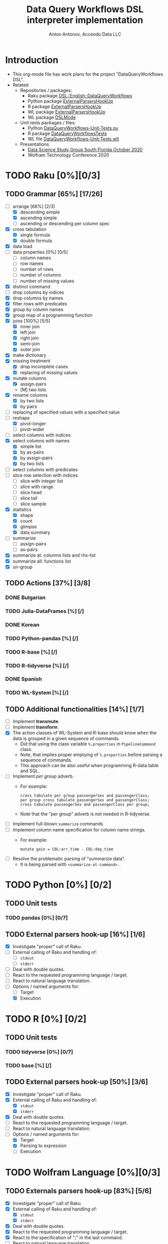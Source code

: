 #+TITLE: Data Query Workflows DSL interpreter implementation
#+AUTHOR: Anton Antonov, Accendo Data LLC
#+EMAIL: antononcube@posteo.net
#+TODO: TODO ONGOING MAYBE | DONE CANCELED 
#+OPTIONS: toc:1 num:0

* Introduction
- This org-mode file has work plans for the project "DataQueryWorkflows DSL".
- Related
  - Repositories / packages:
    - Raku package [[https://github.com/antononcube/Raku-DSL-English-DataQueryWorkflows][DSL::English::DataQueryWorkflows]]
    - Python package [[https://github.com/antononcube/ConversationalAgents/tree/master/Packages/Python/ExternalParsersHookUpApp][ExternalParsersHookUp]]
    - R package [[https://github.com/antononcube/ConversationalAgents/tree/master/Packages/R/ExternalParsersHookUp][ExternalParsersHookUp]]
    - WL package [[https://github.com/antononcube/ConversationalAgents/blob/master/Packages/WL/ExternalParsersHookup.m][ExternalParsersHookUp]]
    - WL package [[https://github.com/antononcube/ConversationalAgents/blob/master/Packages/WL/DSLMode.m][DSLMode]]
  - Unit tests packages / files:
    - Python [[https://github.com/antononcube/ConversationalAgents/blob/master/UnitTests/Python/DataQueryWorkflows-Unit-Tests.py][DataQueryWorkflows-Unit-Tests.py]]
    - R package [[https://github.com/antononcube/R-packages/tree/master/DataQueryWorkflowsTests][DataQueryWorkflowsTests]]
    - WL file [[https://github.com/antononcube/ConversationalAgents/blob/master/UnitTests/WL/DataQueryWorkflows-Unit-Tests.wlt][DataQueryWorkflows-Unit-Tests.wlt]]
  - Presentations
    - [[https://github.com/antononcube/SimplifiedMachineLearningWorkflows-book/tree/master/R/DataScienceStudyGroup-SouthFL-Meetup-October-2020][Data Science Study Group South Florida October 2020]] 
    - Wolfram Technology Conference 2020
* TODO Raku [0%][0/3]
** TODO Grammar [65%] [17/26]
- [-] arrange [66%] [2/3]
  - [X] descending simple
  - [X] ascending simple
  - [ ] ascending or descending per column spec
- [X] cross tabulation
  - [X] single formula
  - [X] double formula
- [X] data load
- [ ] data properties [0%] [0/5]
  - [ ] column names
  - [ ] row names
  - [ ] number of rows
  - [ ] number of columns
  - [ ] number of missing values
- [X] distinct command
- [ ] drop columns by indices
- [X] drop columns by names
- [X] filter rows with predicates
- [X] group by column names
- [X] group map of a programming function
- [X] joins [100%] [5/5]
  - [X] inner join
  - [X] left join
  - [X] right join
  - [X] semi-join
  - [X] outer join
- [X] make dictionary
- [X] missing treatment
  - [X] drop incomplete cases
  - [X] replacing of missing values
- [X] mutate columns
  - [X] assign-pairs
  - [M] two lists
- [X] rename columns
  - [X] by two lists
  - [X] by pairs
- [ ] replacing of specified values with a specified value
- [-] reshape
  - [X] pivot-longer
  - [ ] pivot-wider
- [ ] select columns with indices
- [X] select columns with names
  - [X] simple list
  - [X] by as-pairs 
  - [X] by assign-pairs
  - [X] by two lists 
- [ ] select columns with predicates
- [ ] slice row selection with indices 
  - [ ] slice with integer list
  - [ ] slice with range
  - [ ] slice head
  - [ ] slice tail
  - [ ] slice sample
- [X] statistics
  - [X] shape
  - [X] count
  - [X] glimpse
  - [X] data summary
- [ ] summarize
  - [ ] assign-pairs
  - [ ] as-pairs
- [X] summarize at: columns lists and rhs-list
- [X] summarize all: functions list
- [X] un-group
** TODO Actions [37%] [3/8]
*** DONE Bulgarian
*** TODO Julia-DataFrames [%] [/]
*** DONE Korean
*** TODO Python-pandas [%] [/]
*** TODO R-base [%] [/]
*** TODO R-tidyverse [%] [/]
*** DONE Spanish 
*** TODO WL-System [%] [/]
** TODO Additional functionalities [14%] [1/7]
- [ ] Implement *transmute*.
- [ ] Implement *transform*.
- [X] The action classes of WL-System and R-base should know when the data is grouped in a given
  sequence of commands.
  - Did that using the class variable ~%.properties~ in ~PipelineCommand~ class.
  - Note, that implies proper emptying of ~%.properties~ before
    parsing a sequence of commands.
  - This approach can be also useful when programming R-data.table and SQL.
- [ ] Implement /per group/ adverb.
  - For example:
    : cross tabulate per group passengerSex and passengerClass;
    : per group cross tabulate passengerSex and passengerClass;
    : cross tabulate passengerSex and passengerClass per group;
  - Note that the "per group" adverb is not needed in R-tidyverse.
- [ ] Implement full-blown ~summarize~ commands
- [ ] Implement column name specification for column name strings.
  - For example: 
    : mutate gain = COL:arr_time - COL:dep_time
- [ ] Resolve the problematic parsing of "summarize data".
  - It is being parsed with ~<summarize-at-command>~.
* TODO Python [0%] [0/2]
** TODO Unit tests
*** TODO pandas [0%] [0/7]
** TODO External parsers hook-up [16%] [1/6]
- [X] Investigate "proper" call of Raku.
- [ ] External calling of Raku and handling of:
  - [ ] ~stdout~
  - [ ] ~stderr~
- [ ] Deal with double quotes.
- [ ] React to the requested programming language / target.
- [ ] React to natural language translation.
- [-] Options / named arguments for:
  - [ ] Target
  - [X] Execution
* TODO R [0%] [0/2]
** TODO Unit tests
*** TODO tidyverse [0%] [0/7]

*** TODO base [%] [/]

** TODO External parsers hook-up [50%] [3/6]
- [X] Investigate "proper" call of Raku.
- [X] External calling of Raku and handling of:
  - [X] ~stdout~
  - [X] ~stderr~
- [X] Deal with double quotes.
- [ ] React to the requested programming language / target.
- [ ] React to natural language translation.
- [-] Options / named arguments for:
  - [X] Target
  - [X] Parising to expression
  - [ ] Execution
* TODO Wolfram Language [0%][0/3]
** TODO Externals parsers hook-up [83%] [5/6]
- [X] Investigate "proper" call of Raku.
- [X] External calling of Raku and handling of:
  - [X] ~stdout~
  - [X] ~stderr~
- [X] Deal with double quotes.
- [X] React to the requested programming language / target.
- [X] React to the specification of ";" in the last command.
- [ ] React to natural language translation.
** TODO Unit tests
- There is dedicated unit test file at GitHub:
  - [[https://github.com/antononcube/ConversationalAgents/blob/master/UnitTests/WL/DataQueryWorkflows-Unit-Tests.wlt][DataQueryWorkflows-Unit-Tests.wlt]]
** TODO DataReshape.m [50%] [1/2]
- It is very hard to not use [[https://github.com/antononcube/MathematicaForPrediction/blob/master/DataReshape.m][DataReshape.m]]:
  - The "one liner" code with built-in functions is hard to:
    - Adapt to the different data reshaping use cases
    - Comprehend
- [X] Better ~ToLongForm~ [100%] [5/5]
  - [X] Review code
  - [X] Multi-identifier columns
  - [X] More intuitive signatures
  - [X] Options for the arguments
  - [X] Unit tests
- [-] Better ~ToWideForm~ [66%] [4/6]
  - [X] Review code
  - [X] Multi-identifier columns
  - [X] Remove row-IDs in the result
  - [ ] More intuitive signatures
  - [X] Options for the arguments
  - [ ] Unit tests
** TODO WFR functions [0%] [0/2]
- [ ] ~ToLongForm~ [%] [/]
  - [ ] Write MVP version of the notebook
  - [ ] Submit
  - [ ] Refine
  - [ ] Re-submit
- [ ] ~ToWideForm~ [%] [/]
  - [ ] Write MVP version of the notebook
  - [ ] Submit
  - [ ] Refine
  - [ ] Re-submit
* TODO Documentation [20%] [1/5]
** TODO Data Transformation Workflows project
** TODO DSL principles
** TODO DSL usage guide
** TODO NYC flights data query examples [33%] [1/3]
*** TODO R notebook
*** TODO WL notebook with R code
*** DONE WL notebook with WL code
** DONE Diagrams [100%] [5/5]
- [X] Simple multi-language transformation diagram
- [X] DSLs big picture mind-map
- [X] Invocation in WL notebook
- [X] Invocation in R
- [X] Flowchart of the target Data Query Workflows
